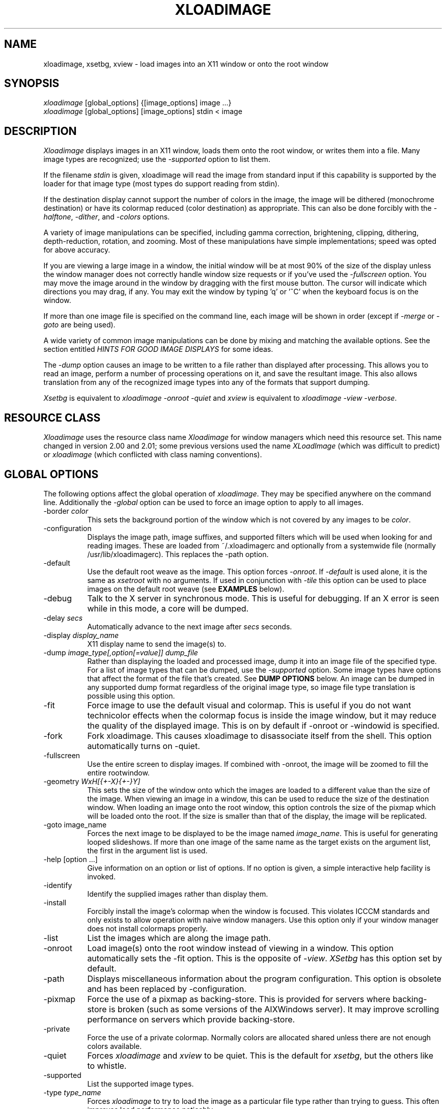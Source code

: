 .TH XLOADIMAGE 1 "8 May 1991"
.SH NAME
xloadimage, xsetbg, xview \- load images into an X11 window or onto
the root window
.SH SYNOPSIS
\fIxloadimage\fR [global_options] {[image_options] image ...}
.br
\fIxloadimage\fR [global_options] [image_options] stdin < image
.SH DESCRIPTION
\fIXloadimage\fR displays images in an X11 window, loads them onto the
root window, or writes them into a file.  Many image types are
recognized; use the \fI-supported\fR option to list them.
.PP
If the filename \fIstdin\fR is given, xloadimage will read the image
from standard input if this capability is supported by the loader for
that image type (most types do support reading from stdin).
.PP
If the destination display cannot support the number of colors in the
image, the image will be dithered (monochrome destination) or have its
colormap reduced (color destination) as appropriate.  This can also be
done forcibly with the \fI-halftone\fR, \fI-dither\fR, and
\fI-colors\fR options.
.PP
A variety of image manipulations can be specified, including gamma
correction, brightening, clipping, dithering, depth-reduction,
rotation, and zooming.  Most of these manipulations have simple
implementations; speed was opted for above accuracy.
.PP
If you are viewing a large image in a window, the initial window will
be at most 90% of the size of the display unless the window manager
does not correctly handle window size requests or if you've used the
\fI-fullscreen\fR option.  You may move the image around in the window
by dragging with the first mouse button.  The cursor will indicate
which directions you may drag, if any.  You may exit the window by
typing 'q' or '^C' when the keyboard focus is on the window.
.PP
If more than one image file is specified on the command line, each
image will be shown in order (except if \fI-merge\fR or \fI-goto\fR
are being used).
.PP
A wide variety of common image manipulations can be done by mixing and
matching the available options.  See the section entitled \fIHINTS FOR
GOOD IMAGE DISPLAYS\fR for some ideas.
.PP
The \fI-dump\fR option causes an image to be written to a file rather
than displayed after processing.  This allows you to read an image,
perform a number of processing operations on it, and save the
resultant image.  This also allows translation from any of the
recognized image types into any of the formats that support dumping.
.PP
\fIXsetbg\fR is equivalent to \fIxloadimage -onroot -quiet\fR and
\fIxview\fR is equivalent to \fIxloadimage -view -verbose\fR.
.SH RESOURCE CLASS
\fIXloadimage\fR uses the resource class name \fIXloadimage\fR for
window managers which need this resource set.  This name changed
in version 2.00 and 2.01; some previous versions used the name
\fIXLoadImage\fR (which was difficult to predict) or \fIxloadimage\fR
(which conflicted with class naming conventions).
.SH GLOBAL OPTIONS
The following options affect the global operation of \fIxloadimage\fR.
They may be specified anywhere on the command line.  Additionally the
\fI-global\fR option can be used to force an image option to apply to
all images.
.TP 8
-border \fIcolor\fR
This sets the background portion of the window which is not covered by
any images to be \fIcolor\fR.
.TP
-configuration
Displays the image path, image suffixes, and supported filters which
will be used when looking for and reading images.  These are loaded
from ~/.xloadimagerc and optionally from a systemwide file (normally
/usr/lib/xloadimagerc).  This replaces the -path option.
.TP
-default
Use the default root weave as the image.  This option forces
\fI-onroot\fR.  If \fI-default\fR is used alone, it is the same as
\fIxsetroot\fR with no arguments.  If used in conjunction with
\fI-tile\fR this option can be used to place images on the default
root weave (see \fBEXAMPLES\fR below).
.TP
-debug
Talk to the X server in synchronous mode.  This is useful for
debugging.  If an X error is seen while in this mode, a core will be
dumped.
.TP
-delay \fIsecs\fR
Automatically advance to the next image after \fIsecs\fR seconds.
.TP
-display \fIdisplay_name\fR
X11 display name to send the image(s) to.
.TP
-dump \fIimage_type[,option[=value]]\fR \fIdump_file\fR
Rather than displaying the loaded and processed image, dump it into an
image file of the specified type.  For a list of image types that can
be dumped, use the \fI-supported\fR option.  Some image types have
options that affect the format of the file that's created.  See
\fBDUMP OPTIONS\fR below.  An image can be dumped in any supported
dump format regardless of the original image type, so image file type
translation is possible using this option.
.TP
-fit
Force image to use the default visual and colormap.  This is useful if
you do not want technicolor effects when the colormap focus is inside
the image window, but it may reduce the quality of the displayed
image.  This is on by default if -onroot or -windowid is specified.
.TP
-fork
Fork xloadimage.  This causes xloadimage to disassociate itself from
the shell.  This option automatically turns on -quiet.
.TP
-fullscreen
Use the entire screen to display images.  If combined with -onroot,
the image will be zoomed to fill the entire rootwindow.
.TP
-geometry \fIWxH[{+-X}{+-}Y]\fR
This sets the size of the window onto which the images are loaded to a
different value than the size of the image.  When viewing an image in
a window, this can be used to reduce the size of the destination
window.  When loading an image onto the root window, this option
controls the size of the pixmap which will be loaded onto the root.
If the size is smaller than that of the display, the image will be
replicated.
.TP
-goto image_name
Forces the next image to be displayed to be the image named
\fIimage_name\fR.  This is useful for generating looped slideshows.
If more than one image of the same name as the target exists on the
argument list, the first in the argument list is used.
.TP
-help [option ...]
Give information on an option or list of options.  If no option is
given, a simple interactive help facility is invoked.
.TP
-identify
Identify the supplied images rather than display them.
.TP
-install
Forcibly install the image's colormap when the window is focused.
This violates ICCCM standards and only exists to allow operation with
naive window managers.  Use this option only if your window manager
does not install colormaps properly.
.TP
-list
List the images which are along the image path.
.TP
-onroot
Load image(s) onto the root window instead of viewing in a window.
This option automatically sets the -fit option.
This is the opposite of \fI-view\fR.  \fIXSetbg\fR has this option set
by default.
.TP
-path
Displays miscellaneous information about the program configuration.
This option is obsolete and has been replaced by -configuration.
.TP
-pixmap
Force the use of a pixmap as backing-store.  This is provided for
servers where backing-store is broken (such as some versions of the
AIXWindows server).  It may improve scrolling performance on servers
which provide backing-store.
.TP
-private
Force the use of a private colormap.  Normally colors are allocated
shared unless there are not enough colors available.
.TP
-quiet
Forces \fIxloadimage\fR and \fIxview\fR to be quiet.  This is the
default for \fIxsetbg\fR, but the others like to whistle. 
.TP
-supported
List the supported image types. 
.TP
-type \fItype_name\fR
Forces \fIxloadimage\fR to try to load the image as a particular file
type rather than trying to guess.  This often improves load
performance noticably.
.TP
-verbose
Causes \fIxloadimage\fR to be talkative, telling you what kind of
image it's playing with and any special processing that it has to do. 
This is the default for \fIxview\fR and \fIxloadimage\fR. 
.TP
-version
Print the version number and patchlevel of this version of
\fIxloadimage\fR.
.TP
-view
View image(s) in a window.  This is the opposite of \fI-onroot\fR and
the default for \fIxview\fR and \fIxloadimage\fR. 
.TP
-visual \fIvisual_name\fR
Force the use of a specific visual type to display an image.  Normally
\fIxloadimage\fR tries to pick the best available image for a
particular image type.  The available visual types are:  DirectColor,
TrueColor, PseudoColor, StaticColor, GrayScale, and StaticGray.
Nonconflicting names may be abbreviated and case is ignored.
.TP
-windowid \fIhex_window_id\fR
Sets the background pixmap of a particular window ID.  The argument
must be in hexadecimal and must be preceeded by "0x" (\fIeg\fR
-windowid 0x40000b.  This is intended for setting the background
pixmap of some servers which use untagged virtual roots
(\fIeg\fR HP-VUE), but can have other interesting applications.
.SH IMAGE OPTIONS
The following options may preceed each image.  These options are
local to the image they preceed. 
.TP
-at \fIX\fR,\fIY\fR
Indicates coordinates to load the image at on the base image.  If
this is an option to the first image, and the \fI-onroot\fR option is
specified, the image will be loaded at the given location on the
display background. 
.TP
-background \fIcolor\fR
Use \fIcolor\fR as the background color instead of the default
(usually white but this depends on the image type) if you are
transferring a monochrome image to a color display. 
.TP
-brighten \fIpercentage\fR
Specify a percentage multiplier for a color image's colormap.  A value
of more than 100 will brighten an image, one of less than 100 will
darken it. 
.TP
-center
Center the image on the base image loaded.  If this is an option to
the first image, and the \fI-onroot\fR option is specified, the image
will be centered on the display background. 
.TP
-clip \fIX\fR,\fIY\fR,\fIW\fR,\fIH\fR
Clip the image before loading it.  \fIX\fR and \fIY\fR define the
upper-left corner of the clip area, and \fIW\fR and \fIH\fR define the
extents of the area.  A zero value for \fIW\fR or \fIH\fR will be
interpreted as the remainder of the image. 
.TP
-colors \fIn\fR
Specify the maximum number of colors to use in the image.  This is a
way to forcibly reduce the depth of an image.
.TP
-dither
Dither a color image to monochrome using a Floyd-Steinberg dithering
algorithm.  This happens by default when viewing color images on a
monochrome display.  This is slower than \fI-halftone\fR and affects
the image accuracy but usually looks much better.
.TP
-foreground \fIcolor\fR
Use \fIcolor\fR as the foreground color instead of black if you are
transferring a monochrome image to a color display.  This can also be
used to invert the foreground and background colors of a monochrome
image. 
.TP
-gamma \fIdisplay_gamma\fR
Specify the gamma correction for the display.
The default value is 1.0, a typical display needs 2.0 to 2.5.
.TP
-global
Force the following option to apply to all images rather than one
specific image.  Local image options will temporarily override any
option specified with -global.
.TP
-gray
Convert an image to grayscale.  This is very useful when displaying
colorful images on servers with limited color capability.  It can also
be used to convert a bitmap image into a grayscale image, although the
resulting image will be smaller than the original.  The optional
spelling \fI-grey\fR may also be used.
.TP
-halftone
Force halftone dithering of a color image when displaying on a
monochrome display.  This option is ignored on monochrome images.
This dithering algorithm blows an image up by sixteen times; if you
don't like this, the \fI-dither\fR option will not blow the image up
but will take longer to process and will be less accurate.
.TP
-idelay \fIsecs\fR
Set the delay to be used for this image to \fIsecs\fR seconds (see
\fI-delay\fR).  If \fI-delay\fR was specified, this overrides it.  If
it was not specified, this sets the automatic advance delay for this
image while others will wait for the user to advance them.
.TP
-invert
Inverts a monochrome image.  This is shorthand for \fI-foreground
white -background black\fR.
.TP
-merge
Merge this image onto the base image after local processing.  The base
image is considered to be the first image specified or the last image
that was not preceeded by \fI-merge\fR.  If used in conjunction with
\fI-at\fR and \fI-clip\fR, very complex images can be built up.  This
option is on by default for all images if the \fI-onroot\fR or
\fI-windowid\fR options are specified.
.TP
-name \fIimage_name\fR
Force the next argument to be treated as an image name.  This is
useful if the name of the image is \fI-dither\fR, for instance. 
.TP
-newoptions
Reset globally-specified options.
.TP
-normalize
Normalize a color image.
.TP
-rotate \fIdegrees\fR
Rotate the image by \fIdegrees\fR clockwise.  The number must be a
multiple of 90.
.TP
-shrink
Shrink an image down to fit on the display.  This is particularly
useful with servers that do not support window sizes larger than the
physical screen (eg DECWINDOWS servers).
.TP
-smooth
Smooth a color image.  This reduces blockiness after zooming an image
up.  If used on a monochrome image, nothing happens.  This option can
take awhile to perform, especially on large images.  You may specify
more than one \fI-smooth\fR option per image, causing multiple
iterations of the smoothing algorithm.
.TP
-tile
Tile this image (after any necessary merging or tiling) to create a
fullscreen image.  This is usually used to create a large background
image on which to merge other images.  \fI-geometry\fR can be used to
set the new image size to something other than -fullscreen.
.TP
-title \fItitle\fR
Change the title of the image.  This sets the title bar title if
displaying in a window or the NIFF file image title if dumping the
image.
.TP
-xzoom \fIpercentage\fR
Zoom the X axis of an image by \fIpercentage\fR.  A number greater
than 100 will expand the image, one smaller will compress it.  A zero
value will be ignored.  This option, and the related \fI-yzoom\fR are
useful for correcting the aspect ratio of images to be displayed.
.TP
-yzoom \fIpercentage\fR
Zoom the Y axis of an image by \fIpercentage\fR.  See \fI-xzoom\fR for
more information. 
.TP
-zoom \fIpercentage\fR
Zoom both the X and Y axes by \fIpercentage\fR.  See \fI-xzoom\fR for
more information.  Technically the percentage actually zoomed is the
square of the number supplied since the zoom is to both axes, but I
opted for consistency instead of accuracy.
.SH EXAMPLES
To load the rasterfile "my.image" onto the background and replicate
it to fill the entire background:
.sp
.ti +5
xloadimage -onroot my.image
.PP
To center an image on the default root background:
.sp
.ti +5
xloadimage -default -tile my.image
.sp
If using a monochrome display and a color image you will probably want
to dither the image for a cleaner (and faster) display:
.sp
.ti +5
xloadimage -default -tile -dither my.image
.PP
To load a monochrome image "my.image" onto the background, using red
as the foreground color, replicate the image, and overlay
"another.image" onto it at coordinate (10,10):
.sp
.ti +5
xloadimage -foreground red my.image -at 10,10 another.image
.PP
To center the rectangular region from 10 to 110 along the X axis and
from 10 to the height of the image along the Y axis:
.sp
.ti +5
xloadimage -center -clip 10,10,100,0 my.image
.PP
To double the size of an image:
.sp
.ti +5
xloadimage -zoom 200 my.image
.PP
To halve the size of an image:
.sp
.ti +5
xloadimage -zoom 50 my.image
.PP
To brighten a dark image:
.sp
.ti +5
xloadimage -brighten 150 my.image
.PP
To darken a bright image:
.sp
.ti +5
xloadimage -brighten 50 my.image
.SH HINTS FOR GOOD IMAGE DISPLAYS
Since images are likely to come from a variety of sources, they may be
in a variety of aspect ratios which may not be supported by your
display.  The \fI-xzoom\fR and \fI-yzoom\fR options can be used to
change the aspect ratio of an image before display.  If you use these
options, it is recommended that you increase the size of one of the
dimensions instead of shrinking the other, since shrinking looses
detail.  For instance, many GIF and G3 FAX images have an X:Y ratio of
about 2:1.  You can correct this for viewing on a 1:1 display with
either \fI-xzoom 50\fR or \fI-yzoom 200\fR (reduce X axis to 50% of
its size and expand Y axis to 200% of its size, respectively) but the
latter should be used so no detail is lost in the conversion.
.PP
When zooming color images up you can reduce blockiness with
\fI-smooth\fR.  For zooms of 300% or more, I recommend two smoothing
passes (although this can take awhile to do on slow machines).  There
will be a noticable improvement in the image.
.PP
You can perform image processing on a small portion of an image by
loading the image more than once and using the \fI-merge\fR, \fI-at\fR
and \fI-clip\fR options.  Load the image, then merge it with a
clipped, processed version of itself.  To brighten a 100x100 rectangular
portion of an image located at (50,50), for instance, you could type:
.sp
.ti +5
xloadimage my.image -merge -at 50,50 -clip 50,50,100,100 -brighten 150 my.image
.PP
If you're using a display with a small colormap to display colorful
images, try using the \fI-gray\fR option to convert to grayscale.
.SH PATHS AND EXTENSIONS
The file ~/.xloadimagerc (and optionally a system-wide file) defines a
number of configuration options that affect xloadimage.
.PP
This file is split into three section, the \fIpath\fR section, the
\fIextension\fR section, and the \fIfilter\fR section.  The sections
are identified by typing the section name followed by an equals sign,
eg "path =".
.PP
The \fIpath\fR statement is used to provide a set of search paths to
use when looking for an image of a specified name.  Separate each path
in the list by whitespace (eg one or more spaces, tabs, or newlines).
The path is searched in the order it is specified.  For example:
.PP
.nf
  path = ~/images /usr/local/images ~fred
.fi
.PP
will first look for the image name you specified, then look for the
name in ~/images (the tilde is expanded to the value of $HOME), then
in /usr/local/images, then in user fred's home directory.  This allows
easy use of image repositories.
.PP
The \fIextension\fR statement is used to provide a set of default
extensions to use when looking for an image of a specified name.
Separate each extension in the list by whitespace.  The extensions are
searched in the order in which they are specified.  For example:
.PP
.nf
  extension = .gif .jpg
.fi
.PP
If you have a file named \fImyimage.gif\fR you could specify the name
\fImyimage\fR and xloadimage would append the \fI.gif\fR extension
automatically.
.PP
The \fIfilter\fR statement is used to describe filter programs, such
as "uncompress", which are to be applied to image files automatically.
You specify one filter program and any number of recognized extensions
following the \fIfilter\fR keyword.  For example:
.PP
.nf
  filter = uncompress .Z
.fi
.PP
specifies that the program \fIuncompress\fR should be used as a filter
whenever an image file has a .Z extension.  By default filters are
provided for compressed (.Z) files and GNU zip (.gz) files.  See the
\fBFILTERS\fR section for more information on defining your own
filters.
.PP
Any text on a line following a hash-mark (#) is ignored; if you wish
to use a hash-mark in a path, extension, or filter you can escape it
using a backslash (\\).
.PP
If you wish to include white-space in a filter program name, path, or
extension you can enclose the entire text in double-quotes.  For
example:
.PP
.nf
  filter = "gzip -cd" .gz
.fi
.PP
Use backslash (\\) characters to allow inclusion of double-quote marks
or newlines.
.PP
The following is a sample ~/.xloadimagerc file:
.PP
.nf
  # paths to look for images in
  path = /usr/local/images        # system image repository
        ~/images                 # personal images
        /usr/include/X11/bitmaps # standard X bitmaps

  # default extensions for images
  extension = .csun .msun .sun .face .xbm .bm

  # invoke GNU zip if a .z or .zip extension is found
  filter = "gzip -cd" .z .zip

.fi
.PP
.SH IMAGE TYPES
.PP
\fIXloadimage\fR currently supports many common and some uncommon
image types, and can create images in several formats.  For a complete
list use the \fI-supported\fR option.
.SH DUMPING IMAGES
Several image dumpers are included that can be used to create a new
image after loading and processing.  The NIFF (Native Image File
Format) is the simplest and creates images that \fIxloadimage\fR can
read the fastest; it is essentially a copy of the internal image
format.
.PP
Some image dumpers allow options that affect the image output.  These
options are appended to the image type following a comma and are
separated by commas.  If a value is desired it can be specified
following an equals-sign.  For example, to create a monochrome JPEG
image file with a quality factor of 80, you would use the following
command line:
.PP
.nf
  xloadimage image_name -dump jpeg,quality=80,grayscale new_image.jpg
.fi
.PP
Option names can be abbreviated but if the abbreviation is too short
to be unique the option which will be used is indeterminate.
.SH FILTERS
Xloadimage supports automatic filtering by recognizing file
extensions.  By default "compress" and "gzip" files are recognized and
their names passed to appropriate commands to decompress them.
.PP
The xloadimage distribution includes a special "smart" uudecoder,
called \fIuufilter\fR that can be used to automatically uudecode files
for processing.  \fIUufilter\fR ignores extraneous lines in the file
so it is particularly useful if the uuencoded file was created by
concatenating email or news postings that had headers or line-break
indicators included.
.PP
To make use of \fIuufilter\fR you can add the following to your
\fI.xloadimagerc\fR file:
.PP
.nf
  filter = "uufilter -s" .uu .uue
.fi
The filter will be automatically invoked on any file with a .uu or
.uue extension.
.PP
For a list of filters automatically recognized by xloadimage use the
\fI-configuration\fR option.
.PP
.SH SUPPORTED IMAGE OPTIONS
.PP
The JPEG image dumper supports the following options:
.TP 8
arithmetic
Use arithmetic encoding.
.TP
grayscale
Force a monochrome (grayscale) image to be created given a color
image.
.TP
nointerleave
Create a non-interleaved file.
.TP
optimize
Enable entropy parameter optimization.
.TP
quality
Adjust the quality of the image to be created.  The default quality
factor is 75; lower values create poorer images.
.TP
restart \fIinterval\fR
Set the restart interval in MCU rows, or MCUs if 'b' follows the
interval value.
.TP
smooth \fIsmoothing_factor\fR
Set the smoothing factor.  Value should be between 0 and 100,
inclusive.
.PP
If you are not familiar with the meaning of these options you can ask
the Independent JPEG Group (IJG) via email at jpeg@cs.columbia.edu.
.PP
The PBM image dumper supports the following options:
.TP 8
normal
Dump a normal (ascii) PBM/PPM file.
.TP
raw
Dump a RawBits format PBM/PPM file.  This is the default and results
in significantly smaller image files than when using \fInormal\fR.
.PP
There is no way to dump a PGM format file or a "compact" PBM format
file (sorry).
.PP
The TIFF image dumper supports the following options:
.TP 8
compression
Image data compression technique.  Can be one of:
\fInone\fR (no compression),
\fIrle\fR (CCITT RLE compression),
\fIg3fax\fR (CCITT Group 3 FAX compression),
\fIg4fax\fR (CCITT Group 4 FAX compression),
\fIlzw\fR (Limpel-Ziv-Welsh compression, the default),
\fIjpeg\fR (JPEG compression),
\fInext\fR (NeXT run-length compression),
\fIrlew\fR (CCITT RLEW compression),
\fImac\fR (Macintosh PackBits compression),
\fIpackbits\fR (same as \fImac\fR),
\fIthunderscan\fR (ThunderScan compression).
.PP
\fIXloadimage\fR will save using the MINISBLACK, MINISWHITE, COLORMAP,
or RGB photometrics as appropriate for its internal image format.
There is no way to specify a particular photometric or any other TIFF
fields.
.PP
.SH AUTHOR
.nf
Jim Frost
CenterLine Software
jimf@centerline.com
.fi
.PP
For a more-or-less complete list of other contributors (there are a
\fIlot\fR of them), please see the README file enclosed with the
distribution.
.SH FILES
.nf
.in +5
xloadimage              - the image loader and viewer
xsetbg                  - pseudonym which quietly sets the background
xview                   - pseudonym which views in a window
/usr/lib/X11/Xloadimage - default system-wide configuration file
~/.xloadimagerc         - user's personal configuration file
.in -5
.fi
.SH COPYRIGHT
Copyright (c) 1989, 1993 Jim Frost and others.
.PP
\fIXloadimage\fR is copywritten material with a very loose copyright
allowing unlimited modification and distribution if the copyright
notices are left intact.  Various portions are copywritten by various
people, but all use a modification of the MIT copyright notice.
Please check the source for complete copyright information.  The
intent is to keep the source free, not to stifle its distribution, so
please write to me if you have any questions.
.SH BUGS
Zooming dithered images, especially downwards, is UGLY.
.PP
Images can come in a variety of aspect ratios.  \fIXloadimage\fR cannot
detect what aspect ratio the particular image being loaded has, nor
the aspect ratio of the destination display, so images with differing
aspect ratios from the destination display will appear distorted.  See
\fIHINTS FOR GOOD IMAGE DISPLAYS\fR for more information.
.PP
The GIF format allows more than one image to be stored in a single GIF
file, but \fIxloadimage\fR will only display the first.
.PP
Only GIF87a format is supported.
.PP
One of the pseudonyms for \fIxloadimage\fR, \fIxview\fR, is the same
name as Sun uses for their SunView-under-X package.  This will be
confusing if you're one of those poor souls who has to use Sun's
XView.
.PP
Some window managers do not correctly handle window size requests.  In
particular, many versions of the twm window manager use
the MaxSize hint instead of the PSize hint, causing images which
are larger than the screen to display in a window larger than the
screen, something which is normally avoided.  Some versions of twm
also ignore the MaxSize argument's real function, to limit the maximum
size of the window, and allow the window to be resized larger than the
image.  If this happens, \fIxloadimage\fR merely places the image in
the upper-left corner of the window and uses the zero-value'ed pixel
for any space which is not covered by the image.  This behavior is
less-than-graceful but so are window managers which are cruel enough
to ignore such details.
